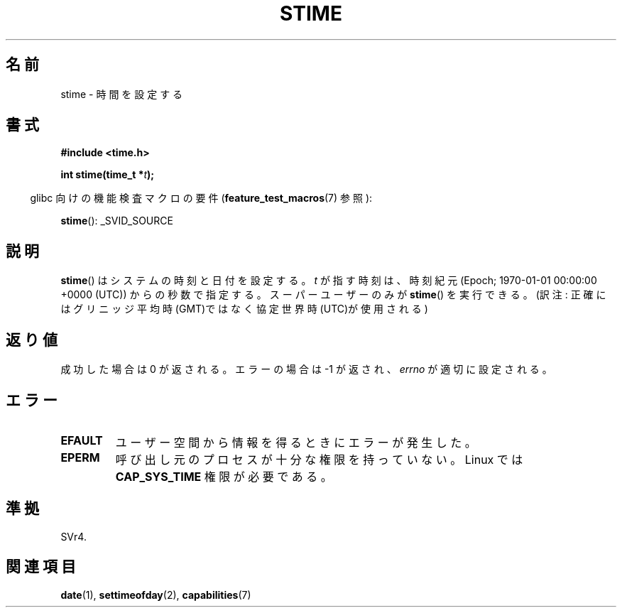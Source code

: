 .\" Hey Emacs! This file is -*- nroff -*- source.
.\"
.\" Copyright (c) 1992 Drew Eckhardt (drew@cs.colorado.edu), March 28, 1992
.\"
.\" Permission is granted to make and distribute verbatim copies of this
.\" manual provided the copyright notice and this permission notice are
.\" preserved on all copies.
.\"
.\" Permission is granted to copy and distribute modified versions of this
.\" manual under the conditions for verbatim copying, provided that the
.\" entire resulting derived work is distributed under the terms of a
.\" permission notice identical to this one.
.\"
.\" Since the Linux kernel and libraries are constantly changing, this
.\" manual page may be incorrect or out-of-date.  The author(s) assume no
.\" responsibility for errors or omissions, or for damages resulting from
.\" the use of the information contained herein.  The author(s) may not
.\" have taken the same level of care in the production of this manual,
.\" which is licensed free of charge, as they might when working
.\" professionally.
.\"
.\" Formatted or processed versions of this manual, if unaccompanied by
.\" the source, must acknowledge the copyright and authors of this work.
.\"
.\" Modified by Michael Haardt <michael@moria.de>
.\" Modified 1993-07-24 by Rik Faith <faith@cs.unc.edu>
.\" Modified 2001-03-16 by Andries Brouwer <aeb@cwi.nl>
.\" Modified 2004-05-27 by Michael Kerrisk <mtk.manpages@gmail.com>
.\"
.\"*******************************************************************
.\"
.\" This file was generated with po4a. Translate the source file.
.\"
.\"*******************************************************************
.TH STIME 2 2010\-02\-25 Linux "Linux Programmer's Manual"
.SH 名前
stime \- 時間を設定する
.SH 書式
\fB#include <time.h>\fP
.sp
\fBint stime(time_t *\fP\fIt\fP\fB);\fP
.sp
.in -4n
glibc 向けの機能検査マクロの要件 (\fBfeature_test_macros\fP(7)  参照):
.in
.sp
\fBstime\fP(): _SVID_SOURCE
.SH 説明
\fBstime\fP()  はシステムの時刻と日付を設定する。 \fIt\fP が指す時刻は、時刻紀元 (Epoch; 1970\-01\-01 00:00:00
+0000 (UTC))  からの秒数で指定する。 スーパーユーザーのみが \fBstime\fP()  を実行できる。 (訳注:
正確にはグリニッジ平均時(GMT)ではなく協定世界時(UTC)が使用される)
.SH 返り値
成功した場合は 0 が返される。エラーの場合は \-1 が返され、 \fIerrno\fP が適切に設定される。
.SH エラー
.TP 
\fBEFAULT\fP
ユーザー空間から情報を得るときにエラーが発生した。
.TP 
\fBEPERM\fP
呼び出し元のプロセスが十分な権限を持っていない。 Linux では \fBCAP_SYS_TIME\fP 権限が必要である。
.SH 準拠
SVr4.
.SH 関連項目
\fBdate\fP(1), \fBsettimeofday\fP(2), \fBcapabilities\fP(7)

